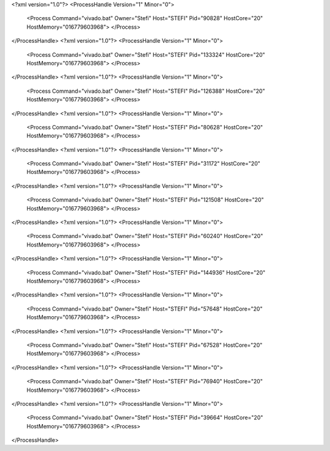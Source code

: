 <?xml version="1.0"?>
<ProcessHandle Version="1" Minor="0">
    <Process Command="vivado.bat" Owner="Stefi" Host="STEFI" Pid="90828" HostCore="20" HostMemory="016779603968">
    </Process>
</ProcessHandle>
<?xml version="1.0"?>
<ProcessHandle Version="1" Minor="0">
    <Process Command="vivado.bat" Owner="Stefi" Host="STEFI" Pid="133324" HostCore="20" HostMemory="016779603968">
    </Process>
</ProcessHandle>
<?xml version="1.0"?>
<ProcessHandle Version="1" Minor="0">
    <Process Command="vivado.bat" Owner="Stefi" Host="STEFI" Pid="126388" HostCore="20" HostMemory="016779603968">
    </Process>
</ProcessHandle>
<?xml version="1.0"?>
<ProcessHandle Version="1" Minor="0">
    <Process Command="vivado.bat" Owner="Stefi" Host="STEFI" Pid="80628" HostCore="20" HostMemory="016779603968">
    </Process>
</ProcessHandle>
<?xml version="1.0"?>
<ProcessHandle Version="1" Minor="0">
    <Process Command="vivado.bat" Owner="Stefi" Host="STEFI" Pid="31172" HostCore="20" HostMemory="016779603968">
    </Process>
</ProcessHandle>
<?xml version="1.0"?>
<ProcessHandle Version="1" Minor="0">
    <Process Command="vivado.bat" Owner="Stefi" Host="STEFI" Pid="121508" HostCore="20" HostMemory="016779603968">
    </Process>
</ProcessHandle>
<?xml version="1.0"?>
<ProcessHandle Version="1" Minor="0">
    <Process Command="vivado.bat" Owner="Stefi" Host="STEFI" Pid="60240" HostCore="20" HostMemory="016779603968">
    </Process>
</ProcessHandle>
<?xml version="1.0"?>
<ProcessHandle Version="1" Minor="0">
    <Process Command="vivado.bat" Owner="Stefi" Host="STEFI" Pid="144936" HostCore="20" HostMemory="016779603968">
    </Process>
</ProcessHandle>
<?xml version="1.0"?>
<ProcessHandle Version="1" Minor="0">
    <Process Command="vivado.bat" Owner="Stefi" Host="STEFI" Pid="57648" HostCore="20" HostMemory="016779603968">
    </Process>
</ProcessHandle>
<?xml version="1.0"?>
<ProcessHandle Version="1" Minor="0">
    <Process Command="vivado.bat" Owner="Stefi" Host="STEFI" Pid="67528" HostCore="20" HostMemory="016779603968">
    </Process>
</ProcessHandle>
<?xml version="1.0"?>
<ProcessHandle Version="1" Minor="0">
    <Process Command="vivado.bat" Owner="Stefi" Host="STEFI" Pid="76940" HostCore="20" HostMemory="016779603968">
    </Process>
</ProcessHandle>
<?xml version="1.0"?>
<ProcessHandle Version="1" Minor="0">
    <Process Command="vivado.bat" Owner="Stefi" Host="STEFI" Pid="39664" HostCore="20" HostMemory="016779603968">
    </Process>
</ProcessHandle>
